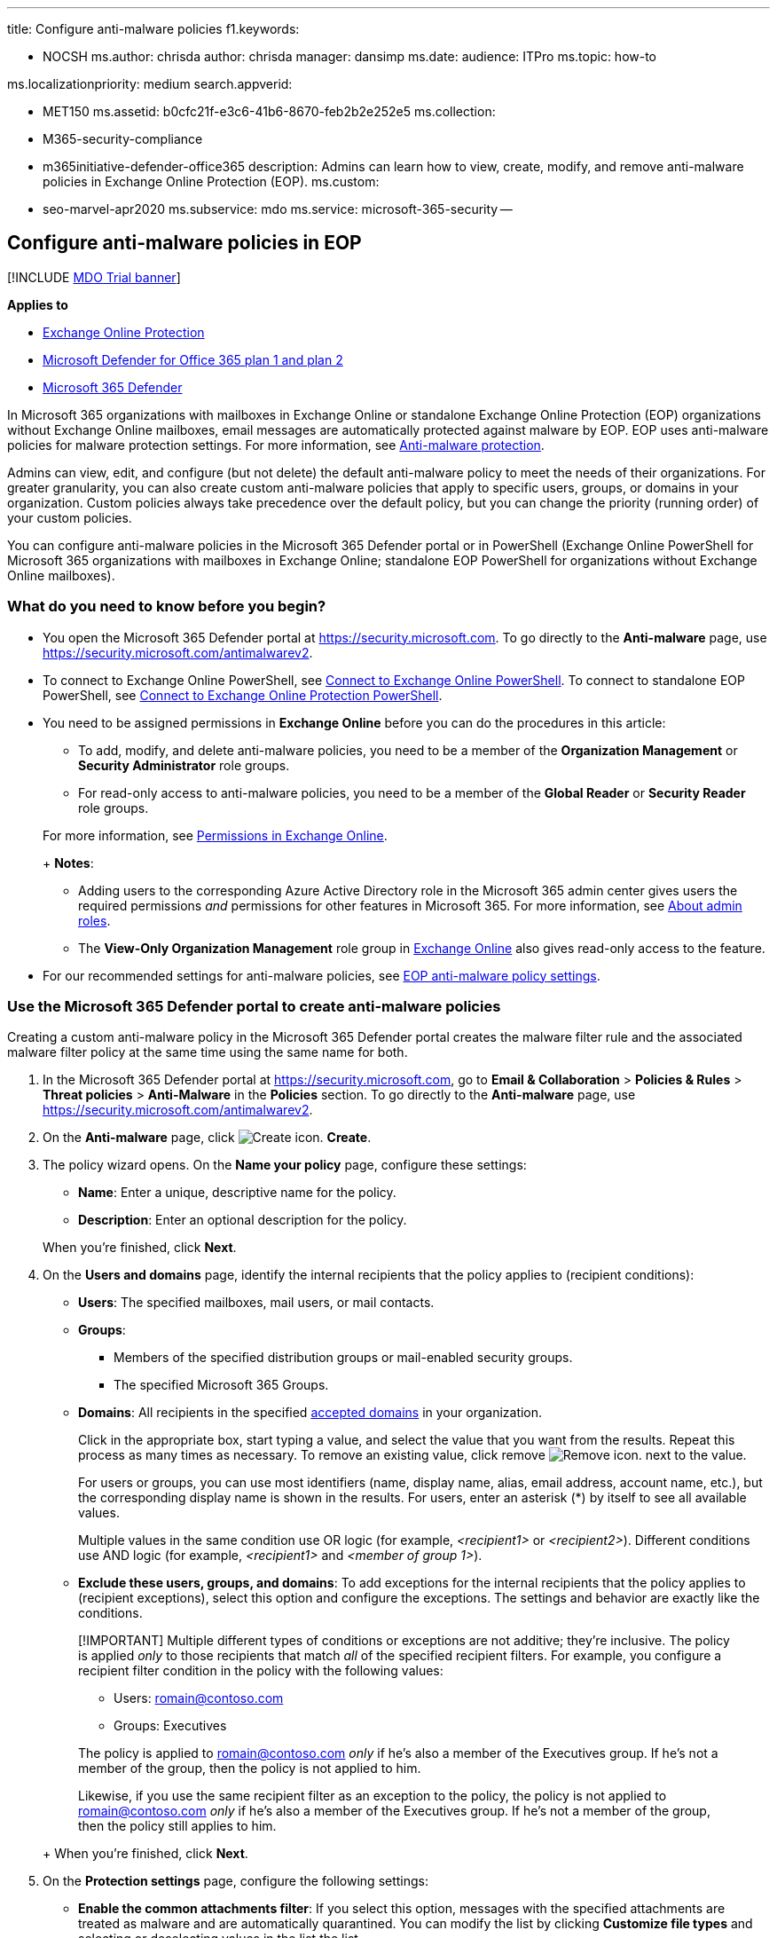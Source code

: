 '''

title: Configure anti-malware policies f1.keywords:

* NOCSH ms.author: chrisda author: chrisda manager: dansimp ms.date: audience: ITPro ms.topic: how-to

ms.localizationpriority: medium search.appverid:

* MET150 ms.assetid: b0cfc21f-e3c6-41b6-8670-feb2b2e252e5 ms.collection:
* M365-security-compliance
* m365initiative-defender-office365 description: Admins can learn how to view, create, modify, and remove anti-malware policies in Exchange Online Protection (EOP).
ms.custom:
* seo-marvel-apr2020 ms.subservice: mdo ms.service: microsoft-365-security --

== Configure anti-malware policies in EOP

[!INCLUDE xref:../includes/mdo-trial-banner.adoc[MDO Trial banner]]

*Applies to*

* xref:exchange-online-protection-overview.adoc[Exchange Online Protection]
* xref:defender-for-office-365.adoc[Microsoft Defender for Office 365 plan 1 and plan 2]
* xref:../defender/microsoft-365-defender.adoc[Microsoft 365 Defender]

In Microsoft 365 organizations with mailboxes in Exchange Online or standalone Exchange Online Protection (EOP) organizations without Exchange Online mailboxes, email messages are automatically protected against malware by EOP.
EOP uses anti-malware policies for malware protection settings.
For more information, see xref:anti-malware-protection.adoc[Anti-malware protection].

Admins can view, edit, and configure (but not delete) the default anti-malware policy to meet the needs of their organizations.
For greater granularity, you can also create custom anti-malware policies that apply to specific users, groups, or domains in your organization.
Custom policies always take precedence over the default policy, but you can change the priority (running order) of your custom policies.

You can configure anti-malware policies in the Microsoft 365 Defender portal or in PowerShell (Exchange Online PowerShell for Microsoft 365 organizations with mailboxes in Exchange Online;
standalone EOP PowerShell for organizations without Exchange Online mailboxes).

=== What do you need to know before you begin?

* You open the Microsoft 365 Defender portal at https://security.microsoft.com.
To go directly to the *Anti-malware* page, use https://security.microsoft.com/antimalwarev2.
* To connect to Exchange Online PowerShell, see link:/powershell/exchange/connect-to-exchange-online-powershell[Connect to Exchange Online PowerShell].
To connect to standalone EOP PowerShell, see link:/powershell/exchange/connect-to-exchange-online-protection-powershell[Connect to Exchange Online Protection PowerShell].
* You need to be assigned permissions in *Exchange Online* before you can do the procedures in this article:
 ** To add, modify, and delete anti-malware policies, you need to be a member of the *Organization Management* or *Security Administrator* role groups.
 ** For read-only access to anti-malware policies, you need to be a member of the *Global Reader* or *Security Reader* role groups.

+
For more information, see link:/exchange/permissions-exo/permissions-exo[Permissions in Exchange Online].
+
*Notes*:
 ** Adding users to the corresponding Azure Active Directory role in the Microsoft 365 admin center gives users the required permissions _and_ permissions for other features in Microsoft 365.
For more information, see xref:../../admin/add-users/about-admin-roles.adoc[About admin roles].
 ** The *View-Only Organization Management* role group in link:/Exchange/permissions-exo/permissions-exo#role-groups[Exchange Online] also gives read-only access to the feature.
* For our recommended settings for anti-malware policies, see link:recommended-settings-for-eop-and-office365.md#eop-anti-malware-policy-settings[EOP anti-malware policy settings].

=== Use the Microsoft 365 Defender portal to create anti-malware policies

Creating a custom anti-malware policy in the Microsoft 365 Defender portal creates the malware filter rule and the associated malware filter policy at the same time using the same name for both.

. In the Microsoft 365 Defender portal at https://security.microsoft.com, go to *Email & Collaboration* > *Policies & Rules* > *Threat policies* > *Anti-Malware* in the *Policies* section.
To go directly to the *Anti-malware* page, use https://security.microsoft.com/antimalwarev2.
. On the *Anti-malware* page, click image:../../media/m365-cc-sc-create-icon.png[Create icon.] *Create*.
. The policy wizard opens.
On the *Name your policy* page, configure these settings:
 ** *Name*: Enter a unique, descriptive name for the policy.
 ** *Description*: Enter an optional description for the policy.

+
When you're finished, click *Next*.
. On the *Users and domains* page, identify the internal recipients that the policy applies to (recipient conditions):
 ** *Users*: The specified mailboxes, mail users, or mail contacts.
 ** *Groups*:
  *** Members of the specified distribution groups or mail-enabled security groups.
  *** The specified Microsoft 365 Groups.
 ** *Domains*: All recipients in the specified link:/exchange/mail-flow-best-practices/manage-accepted-domains/manage-accepted-domains[accepted domains] in your organization.

+
Click in the appropriate box, start typing a value, and select the value that you want from the results.
Repeat this process as many times as necessary.
To remove an existing value, click remove image:../../media/m365-cc-sc-remove-selection-icon.png[Remove icon.] next to the value.
+
For users or groups, you can use most identifiers (name, display name, alias, email address, account name, etc.), but the corresponding display name is shown in the results.
For users, enter an asterisk (*) by itself to see all available values.
+
Multiple values in the same condition use OR logic (for example, _<recipient1>_ or _<recipient2>_).
Different conditions use AND logic (for example, _<recipient1>_ and _<member of group 1>_).
 ** *Exclude these users, groups, and domains*: To add exceptions for the internal recipients that the policy applies to (recipient exceptions), select this option and configure the exceptions.
The settings and behavior are exactly like the conditions.

+
____
[!IMPORTANT] Multiple different types of conditions or exceptions are not additive;
they're inclusive.
The policy is applied _only_ to those recipients that match _all_ of the specified recipient filters.
For example, you configure a recipient filter condition in the policy with the following values:

* Users: romain@contoso.com
* Groups: Executives

The policy is applied to romain@contoso.com _only_ if he's also a member of the Executives group.
If he's not a member of the group, then the policy is not applied to him.

Likewise, if you use the same recipient filter as an exception to the policy, the policy is not applied to romain@contoso.com _only_ if he's also a member of the Executives group.
If he's not a member of the group, then the policy still applies to him.
____
+
When you're finished, click *Next*.
. On the *Protection settings* page, configure the following settings:
 ** *Enable the common attachments filter*: If you select this option, messages with the specified attachments are treated as malware and are automatically quarantined.
You can modify the list by clicking *Customize file types* and selecting or deselecting values in the list the list.
+
For the default and available values, see link:anti-malware-protection.md#anti-malware-policies[Anti-malware policies].
+
*When these types are found*: Select one of the following values:

  *** *Reject the message with a non-delivery report (NDR)* (this is the default value)
  *** *Quarantine the message*

 ** *Enable zero-hour auto purge for malware*: If you select this option, ZAP quarantines malware messages that have already been delivered.
For more information, see xref:zero-hour-auto-purge.adoc[Zero-hour auto purge (ZAP) in Exchange Online].
 ** *Quarantine policy*: Select the quarantine policy that applies to messages that are quarantined as malware.
Quarantine policies define what users are able to do to quarantined messages, and whether users receive quarantine notifications.
For more information, see xref:quarantine-policies.adoc[Quarantine policies].
+
A blank value means the default quarantine policy is used (AdminOnlyAccessPolicy for malware detections).
When you later edit the anti-malware policy or view the settings, the default quarantine policy name is shown.
For more information about default quarantine policies that are used for supported protection filtering verdicts, see link:quarantine-policies.md#step-2-assign-a-quarantine-policy-to-supported-features[this table].
+
____
[!NOTE] The quarantine policy determines whether recipients receive email notifications for messages that were quarantined as malware.
Quarantine notifications are disabled in the AdminOnlyAccessPolicy, so you'll need to create and assign a custom quarantine policy where notifications are turned on.
For more information, see xref:quarantine-policies.adoc[Quarantine policies].

Users can't release their own messages that were quarantined as malware.
At best, admins can configure the quarantine policy so users can request the release of their quarantined malware messages.
____

 ** *Admin notifications*: Select none, one, or both of the following options:
  *** *Notify an admin about undelivered messages from internal senders*: If you select this option, enter a recipient email address in the *Admin email address* box that appears.
  *** *Notify an admin about undelivered messages from external senders*: If you select this option, enter a recipient email address in the *Admin email address* box that appears.

+
____
[!NOTE] Admin notifications are sent only for _attachments_ that are classified as malware.
____
 ** *Customize notifications*: Use the settings in this section to customize the message properties that are used for admin notifications.
  *** *Use customized notification text*: If you select this option, use the *From name* and *From address* boxes to specify the sender's name and email address for admin notification messages.
  *** *Customize notifications for messages from internal senders*: If you previously selected *Notify an admin about undelivered messages from internal senders*, use the *Subject* and *Message* boxes to specify the subject and message body of admin notification messages.
  *** *Customize notifications for messages from external senders*: If you previously selected *Notify an admin about undelivered messages from external senders*, you need to use the *Subject* and *Message* boxes to specify the subject and message body of admin notification messages.

+
When you're finished, click *Next*.
. On the *Review* page, review your settings.
You can select *Edit* in each section to modify the settings within the section.
Or you can click *Back* or select the specific page in the wizard.
+
When you're finished, click *Submit*.

. On the confirmation page that appears, click *Done*.

=== Use the Microsoft 365 Defender portal to view anti-malware policies

. In the Microsoft 365 Defender portal at https://security.microsoft.com, go to *Email & Collaboration* > *Policies & Rules* > *Threat policies* > *Anti-Malware* in the *Policies* section.
To go directly to the *Anti-malware* page, use https://security.microsoft.com/antimalwarev2.
. On the *Anti-malware* page, the following properties are displayed in the list of anti-malware policies:
 ** *Name*
 ** *Status*
 ** *Priority*
. When you select a policy by clicking on the name, the policy settings are displayed in a flyout.

=== Use the Microsoft 365 Defender portal to modify anti-malware policies

. In the Microsoft 365 Defender portal at https://security.microsoft.com, go to *Email & Collaboration* > *Policies & Rules* > *Threat policies* > *Anti-Malware* in the *Policies* section.
To go directly to the *Anti-malware* page, use https://security.microsoft.com/antimalwarev2.
. On the *Anti-malware* page, select a policy from the list by clicking on the name.
. In the policy details flyout that appears, select *Edit* in each section to modify the settings within the section.
For more information about the settings, see the previous <<use-the-microsoft-365-defender-portal-to-create-anti-malware-policies,Use the Microsoft 365 Defender portal to create anti-malware policies>> section in this article.
+
For the default anti-malware policy, the *Users, groups, and domains* section isn't available (the policy applies to everyone), and you can't rename the policy.

To enable or disable a policy or set the policy priority order, see the following sections.

==== Enable or disable custom anti-malware policies

You can't disable the default anti-malware policy.

. In the Microsoft 365 Defender portal at https://security.microsoft.com, go to *Email & Collaboration* > *Policies & Rules* > *Threat policies* > *Anti-Malware* in the *Policies* section.
To go directly to the *Anti-malware* page, use https://security.microsoft.com/antimalwarev2.
. On the *Anti-malware* page, select a custom policy from the list by clicking on the name.
. At the top of the policy details flyout that appears, you'll see one of the following values:
 ** *Policy off*: To turn on the policy, click image:../../media/m365-cc-sc-turn-on-off-icon.png[Turn on icon.] *Turn on* .
 ** *Policy on*: To turn off the policy, click image:../../media/m365-cc-sc-turn-on-off-icon.png[Turn off icon.] *Turn off*.
. In the confirmation dialog that appears, click *Turn on* or *Turn off*.
. Click *Close* in the policy details flyout.

Back on the main policy page, the *Status* value of the policy will be *On* or *Off*.

==== Set the priority of custom anti-malware policies

By default, anti-malware policies are given a priority that's based on the order they were created in (newer policies are lower priority than older policies).
A lower priority number indicates a higher priority for the policy (0 is the highest), and policies are processed in priority order (higher priority policies are processed before lower priority policies).
No two policies can have the same priority, and policy processing stops after the first policy is applied.

To change the priority of a policy, you click *Increase priority* or *Decrease priority* in the properties of the policy (you can't directly modify the *Priority* number in the Microsoft 365 Defender portal).
Changing the priority of a policy only makes sense if you have multiple policies.

*Notes*:

* In the Microsoft 365 Defender portal, you can only change the priority of the anti-malware policy after you create it.
In PowerShell, you can override the default priority when you create the malware filter rule (which can affect the priority of existing rules).
* Anti-malware policies are processed in the order that they're displayed (the first policy has the *Priority* value 0).
The default anti-malware policy has the priority value *Lowest*, and you can't change it.

. In the Microsoft 365 Defender portal at https://security.microsoft.com, go to *Email & Collaboration* > *Policies & Rules* > *Threat policies* > *Anti-Malware* in the *Policies* section.
To go directly to the *Anti-malware* page, use https://security.microsoft.com/antimalwarev2.
. On the *Anti-malware* page, select a custom policy from the list by clicking on the name.
. At the top of the policy details flyout that appears, you'll see *Increase priority* or *Decrease priority* based on the current priority value and the number of custom policies:
 ** The policy with the *Priority* value *0* has only the *Decrease priority* option available.
 ** The policy with the lowest *Priority* value (for example, *3*) has only the *Increase priority* option available.
 ** If you have three or more policies, the policies between the highest and lowest priority values have both the *Increase priority* and *Decrease priority* options available.

+
Click image:../../media/m365-cc-sc-increase-icon.png[Increase priority icon.] *Increase priority* or image:../../media/m365-cc-sc-decrease-icon.png[Decrease priority icon] *Decrease priority* to change the *Priority* value.
. When you're finished, click *Close* in the policy details flyout.

=== Use the Microsoft 365 Defender portal to remove custom anti-malware policies

When you use the Microsoft 365 Defender portal to remove a custom anti-malware policy, the malware filter rule and the corresponding malware filter policy are both deleted.
You can't remove the default anti-malware policy.

. In the Microsoft 365 Defender portal at https://security.microsoft.com, go to *Email & Collaboration* > *Policies & Rules* > *Threat policies* > *Anti-Malware* in the *Policies* section.
To go directly to the *Anti-malware* page, use https://security.microsoft.com/antimalwarev2.
. On the *Anti-malware page*, select a custom policy from the list by clicking on the name.
. At the top of the policy details flyout that appears, click image:../../media/m365-cc-sc-more-actions-icon.png[More actions icon.] *More actions* > image:../../media/m365-cc-sc-delete-icon.png[Delete policy icon] *Delete policy*.
. In the confirmation dialog that appears, click *Yes*.

=== Use Exchange Online PowerShell or standalone EOP PowerShell to configure anti-malware policies

For more information about anti-spam policies in PowerShell, see link:anti-malware-protection.md#anti-malware-policies-in-the-microsoft-365-defender-portal-vs-powershell[Anti-malware policies in the Microsoft 365 Defender portal vs PowerShell].

==== Use PowerShell to create anti-malware policies

Creating an anti-malware policy in PowerShell is a two-step process:

. Create the malware filter policy.
. Create the malware filter rule that specifies the malware filter policy that the rule applies to.

*Notes*:

* You can create a new malware filter rule and assign an existing, unassociated malware filter policy to it.
A malware filter rule can't be associated with more than one malware filter policy.
* There are two settings that you can configure on new anti-malware policies in PowerShell that aren't available in the Microsoft 365 Defender portal until after you create the policy:
 ** Create the new policy as disabled (_Enabled_ `$false` on the *New-MalwareFilterRule* cmdlet).
 ** Set the priority of the policy during creation (_Priority_ _<Number>_) on the *New-MalwareFilterRule* cmdlet).
* A new malware filter policy that you create in PowerShell isn't visible in the Microsoft 365 Defender portal until you assign the policy to a malware filter rule.

===== Step 1: Use PowerShell to create a malware filter policy

To create a malware filter policy, use this syntax:

[,powershell]
----
New-MalwareFilterPolicy -Name "<PolicyName>" [-AdminDisplayName "<OptionalComments>"] [-CustomNotifications <$true | $false>] [<Inbound notification options>] [<Outbound notification options>] [-QuarantineTag <QuarantineTagName>]
----

This example creates a new malware filter policy named Contoso Malware Filter Policy with these settings:

* Notify admin@contoso.com when malware is detected in a message from an internal sender.
* The default xref:quarantine-policies.adoc[quarantine policy] for malware detections is used (we aren't using the _QuarantineTag_ parameter).

[,powershell]
----
New-MalwareFilterPolicy -Name "Contoso Malware Filter Policy" -EnableInternalSenderAdminNotifications $true -InternalSenderAdminAddress admin@contoso.com
----

For detailed syntax and parameter information, see link:/powershell/module/exchange/new-malwarefilterpolicy[New-MalwareFilterPolicy].

===== Step 2: Use PowerShell to create a malware filter rule

To create a malware filter rule, use this syntax:

[,powershell]
----
New-MalwareFilterRule -Name "<RuleName>" -MalwareFilterPolicy "<PolicyName>" <Recipient filters> [<Recipient filter exceptions>] [-Comments "<OptionalComments>"]
----

This example creates a new malware filter rule named Contoso Recipients with these settings:

* The malware filter policy named Contoso Malware Filter Policy is associated with the rule.
* The rule applies to recipients in the contoso.com domain.

[,powershell]
----
New-MalwareFilterRule -Name "Contoso Recipients" -MalwareFilterPolicy "Contoso Malware Filter Policy" -RecipientDomainIs contoso.com
----

For detailed syntax and parameter information, see link:/powershell/module/exchange/new-malwarefilterrule[New-MalwareFilterRule].

==== Use PowerShell to view malware filter policies

To return a summary list of all malware filter policies, run this command:

[,powershell]
----
Get-MalwareFilterPolicy
----

To return detailed information about a specific malware filter policy, use the this syntax:

[,powershell]
----
Get-MalwareFilterPolicy -Identity "<PolicyName>" | Format-List [<Specific properties to view>]
----

This example returns all the property values for the malware filter policy named Executives.

[,powershell]
----
Get-MalwareFilterPolicy -Identity "Executives" | Format-List
----

This example returns only the specified properties for the same policy.

[,powershell]
----
Get-MalwareFilterPolicy -Identity "Executives" | Format-List Action,AdminDisplayName,CustomNotifications,Enable*Notifications
----

For detailed syntax and parameter information, see link:/powershell/module/exchange/get-malwarefilterpolicy[Get-MalwareFilterPolicy].

==== Use PowerShell to view malware filter rules

To return a summary list of all malware filter rules, run this command:

[,powershell]
----
Get-MalwareFilterRule
----

To filter the list by enabled or disabled rules, run the following commands:

[,powershell]
----
Get-MalwareFilterRule -State Disabled
----

[,powershell]
----
Get-MalwareFilterRule -State Enabled
----

To return detailed information about a specific malware filter rule, use this syntax:

[,powershell]
----
Get-MalwareFilterRule -Identity "<RuleName>" | Format-List [<Specific properties to view>]
----

This example returns all the property values for the malware filter rule named Executives.

[,powershell]
----
Get-MalwareFilterRule -Identity "Executives" | Format-List
----

This example returns only the specified properties for the same rule.

[,powershell]
----
Get-MalwareFilterRule -Identity "Executives" | Format-List Name,Priority,State,MalwareFilterPolicy,*Is,*SentTo,*MemberOf
----

For detailed syntax and parameter information, see link:/powershell/module/exchange/get-malwarefilterrule[Get-MalwareFilterRule].

==== Use PowerShell to modify malware filter policies

Other than the following items, the same settings are available when you modify a malware filter policy in PowerShell as when you create the policy as described in the <<step-1-use-powershell-to-create-a-malware-filter-policy,Step 1: Use PowerShell to create a malware filter policy>> section earlier in this article.

* The _MakeDefault_ switch that turns the specified policy into the default policy (applied to everyone, unmodifiable *Lowest* priority, and you can't delete it) is only available when you modify a malware filter policy in PowerShell.
* You can't rename a malware filter policy (the *Set-MalwareFilterPolicy* cmdlet has no _Name_ parameter).
When you rename an anti-malware policy in the Microsoft 365 Defender portal, you're only renaming the malware filter _rule_.

To modify a malware filter policy, use this syntax:

[,powershell]
----
Set-MalwareFilterPolicy -Identity "<PolicyName>" <Settings>
----

For detailed syntax and parameter information, see link:/powershell/module/exchange/set-malwarefilterpolicy[Set-MalwareFilterPolicy].

____
[!NOTE] For detailed instructions to specify the xref:quarantine-policies.adoc[quarantine policy] to use in a malware filter policy, see link:quarantine-policies.md#anti-malware-policies-in-powershell[Use PowerShell to specify the quarantine policy in anti-malware policies].
____

==== Use PowerShell to modify malware filter rules

The only setting that isn't available when you modify a malware filter rule in PowerShell is the _Enabled_ parameter that allows you to create a disabled rule.
To enable or disable existing malware filter rules, see the next section.

Otherwise, no additional settings are available when you modify a malware filter rule in PowerShell.
The same settings are available when you create a rule as described in the <<step-2-use-powershell-to-create-a-malware-filter-rule,Step 2: Use PowerShell to create a malware filter rule>> section earlier in this article.

To modify a malware filter rule, use this syntax:

[,powershell]
----
Set-MalwareFilterRule -Identity "<RuleName>" <Settings>
----

For detailed syntax and parameter information, see link:/powershell/module/exchange/set-malwarefilterrule[Set-MalwareFilterRule].

==== Use PowerShell to enable or disable malware filter rules

Enabling or disabling a malware filter rule in PowerShell enables or disables the whole anti-malware policy (the malware filter rule and the assigned malware filter policy).
You can't enable or disable the default anti-malware policy (it's always applied to all recipients).

To enable or disable a malware filter rule in PowerShell, use this syntax:

[,powershell]
----
<Enable-MalwareFilterRule | Disable-MalwareFilterRule> -Identity "<RuleName>"
----

This example disables the malware filter rule named Marketing Department.

[,powershell]
----
Disable-MalwareFilterRule -Identity "Marketing Department"
----

This example enables same rule.

[,powershell]
----
Enable-MalwareFilterRule -Identity "Marketing Department"
----

For detailed syntax and parameter information, see link:/powershell/module/exchange/enable-malwarefilterrule[Enable-MalwareFilterRule] and link:/powershell/module/exchange/disable-malwarefilterrule[Disable-MalwareFilterRule].

==== Use PowerShell to set the priority of malware filter rules

The highest priority value you can set on a rule is 0.
The lowest value you can set depends on the number of rules.
For example, if you have five rules, you can use the priority values 0 through 4.
Changing the priority of an existing rule can have a cascading effect on other rules.
For example, if you have five custom rules (priorities 0 through 4), and you change the priority of a rule to 2, the existing rule with priority 2 is changed to priority 3, and the rule with priority 3 is changed to priority 4.

To set the priority of a malware filter rule in PowerShell, use the following syntax:

[,powershell]
----
Set-MalwareFilterRule -Identity "<RuleName>" -Priority <Number>
----

This example sets the priority of the rule named Marketing Department to 2.
All existing rules that have a priority less than or equal to 2 are decreased by 1 (their priority numbers are increased by 1).

[,powershell]
----
Set-MalwareFilterRule -Identity "Marketing Department" -Priority 2
----

*Notes*:

* To set the priority of a new rule when you create it, use the _Priority_ parameter on the *New-MalwareFilterRule* cmdlet instead.
* The default malware filter policy doesn't have a corresponding malware filter rule, and it always has the unmodifiable priority value *Lowest*.

==== Use PowerShell to remove malware filter policies

When you use PowerShell to remove a malware filter policy, the corresponding malware filter rule isn't removed.

To remove a malware filter policy in PowerShell, use this syntax:

[,powershell]
----
Remove-MalwareFilterPolicy -Identity "<PolicyName>"
----

This example removes the malware filter policy named Marketing Department.

[,powershell]
----
Remove-MalwareFilterPolicy -Identity "Marketing Department"
----

For detailed syntax and parameter information, see link:/powershell/module/exchange/remove-malwarefilterpolicy[Remove-MalwareFilterPolicy].

==== Use PowerShell to remove malware filter rules

When you use PowerShell to remove a malware filter rule, the corresponding malware filter policy isn't removed.

To remove a malware filter rule in PowerShell, use this syntax:

[,powershell]
----
Remove-MalwareFilterRule -Identity "<PolicyName>"
----

This example removes the malware filter rule named Marketing Department.

[,powershell]
----
Remove-MalwareFilterRule -Identity "Marketing Department"
----

For detailed syntax and parameter information, see link:/powershell/module/exchange/remove-malwarefilterrule[Remove-MalwareFilterRule].

=== How do you know these procedures worked?

==== Use the EICAR.TXT file to verify your anti-malware policy settings

____
[!IMPORTANT] The EICAR.TXT file is not a virus.
The European Institute for Computer Antivirus Research (EICAR) developed this file to safely test anti-virus installations and settings.
____

. Open Notepad and paste the following text into an empty file:
+
[,text]
----
X5O!P%@AP[4\PZX54(P^)7CC)7}$EICAR-STANDARD-ANTIVIRUS-TEST-FILE!$H+H*
----
+
Be sure that these are the only text characters in the file.
The file size should be 68 bytes.

. Save the file as EICAR.TXT
+
In your desktop anti-virus program, be sure to exclude the EICAR.TXT from scanning (otherwise, the file will be quarantined).

. Send an email message that contains the EICAR.TXT file as an attachment, using an email client that won't automatically block the file, and using an email service that doesn't automatically block outbound spam.
Use your anti-malware policy settings to determine the following scenarios to test:
 ** Email from an internal mailbox to an internal recipient.
 ** Email from an internal mailbox to an external recipient.
 ** Email from an external mailbox to an internal recipient.
. Verify that the message was quarantined, and verify the admin notification results based on your anti-malware policy settings.
For example, the admin email address that you specified is notified for internal or external message senders, with the default or customized notification messages.
. Delete the EICAR.TXT file after your testing is complete (so other users aren't unnecessarily alarmed by it).
